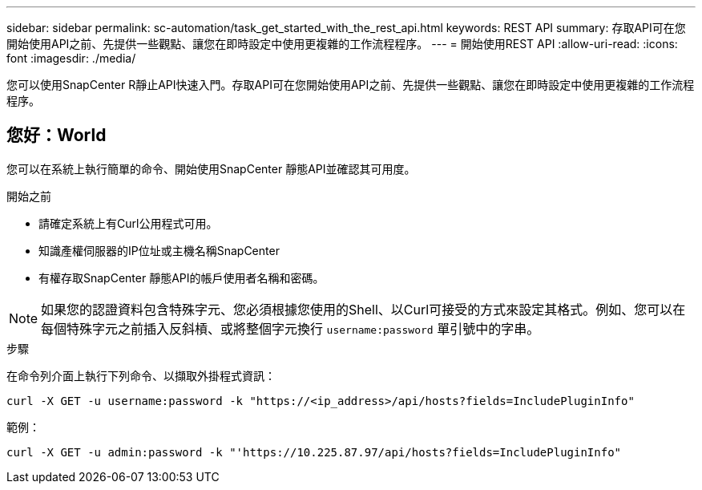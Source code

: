 ---
sidebar: sidebar 
permalink: sc-automation/task_get_started_with_the_rest_api.html 
keywords: REST API 
summary: 存取API可在您開始使用API之前、先提供一些觀點、讓您在即時設定中使用更複雜的工作流程程序。 
---
= 開始使用REST API
:allow-uri-read: 
:icons: font
:imagesdir: ./media/


[role="lead"]
您可以使用SnapCenter R靜止API快速入門。存取API可在您開始使用API之前、先提供一些觀點、讓您在即時設定中使用更複雜的工作流程程序。



== 您好：World

您可以在系統上執行簡單的命令、開始使用SnapCenter 靜態API並確認其可用度。

.開始之前
* 請確定系統上有Curl公用程式可用。
* 知識產權伺服器的IP位址或主機名稱SnapCenter
* 有權存取SnapCenter 靜態API的帳戶使用者名稱和密碼。



NOTE: 如果您的認證資料包含特殊字元、您必須根據您使用的Shell、以Curl可接受的方式來設定其格式。例如、您可以在每個特殊字元之前插入反斜槓、或將整個字元換行 `username:password` 單引號中的字串。

.步驟
在命令列介面上執行下列命令、以擷取外掛程式資訊：

`curl -X GET -u username:password -k "https://<ip_address>/api/hosts?fields=IncludePluginInfo"`

範例：

`curl -X GET -u admin:password -k "'https://10.225.87.97/api/hosts?fields=IncludePluginInfo"`
